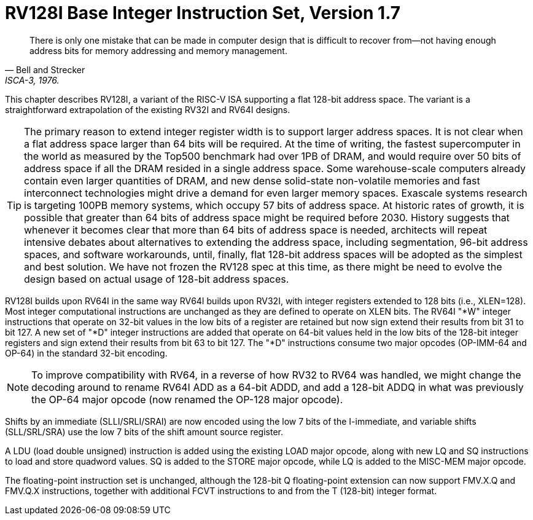 [[rv128]]
= RV128I Base Integer Instruction Set, Version 1.7

"There is only one mistake that can be made in computer design that is
difficult to recover from—not having enough address bits for memory
addressing and memory management."
-- Bell and Strecker, ISCA-3, 1976.

This chapter describes RV128I, a variant of the RISC-V ISA supporting a
flat 128-bit address space. The variant is a straightforward
extrapolation of the existing RV32I and RV64I designs.
(((RV128, design)))

[TIP]
====
The primary reason to extend integer register width is to support larger
address spaces. It is not clear when a flat address space larger than 64
bits will be required. At the time of writing, the fastest supercomputer
in the world as measured by the Top500 benchmark had over 1PB of DRAM, and
would require over 50 bits of address space if all the DRAM resided in a
single address space. Some warehouse-scale computers already contain
even larger quantities of DRAM, and new dense solid-state non-volatile
memories and fast interconnect technologies might drive a demand for
even larger memory spaces. Exascale systems research is targeting 100PB memory
systems, which occupy 57 bits of address space. At historic rates of
growth, it is possible that greater than 64 bits of address space might
be required before 2030.
History suggests that whenever it becomes clear that more than 64 bits
of address space is needed, architects will repeat intensive debates
about alternatives to extending the address space, including
segmentation, 96-bit address spaces, and software workarounds, until,
finally, flat 128-bit address spaces will be adopted as the simplest and
best solution.
We have not frozen the RV128 spec at this time, as there might be need
to evolve the design based on actual usage of 128-bit address spaces.
====
(((RV128, evolution)))
(((RV128I, as relates to RV64I)))

RV128I builds upon RV64I in the same way RV64I builds upon RV32I, with
integer registers extended to 128 bits (i.e., XLEN=128). Most integer
computational instructions are unchanged as they are defined to operate
on XLEN bits. The RV64I "*W" integer instructions that operate on
32-bit values in the low bits of a register are retained but now sign
extend their results from bit 31 to bit 127. A new set of "*D" integer
instructions are added that operate on 64-bit values held in the low
bits of the 128-bit integer registers and sign extend their results from
bit 63 to bit 127. The "*D" instructions consume two major opcodes
(OP-IMM-64 and OP-64) in the standard 32-bit encoding.
(((RV128I, compatibility with RV64)))

[NOTE]
====
To improve compatibility with RV64, in a reverse of how RV32 to RV64 was
handled, we might change the decoding around to rename RV64I ADD as a
64-bit ADDD, and add a 128-bit ADDQ in what was previously the OP-64
major opcode (now renamed the OP-128 major opcode).
====


Shifts by an immediate (SLLI/SRLI/SRAI) are now encoded using the low 7
bits of the I-immediate, and variable shifts (SLL/SRL/SRA) use the low 7
bits of the shift amount source register.
(((RV128I, LOU)))

A LDU (load double unsigned) instruction is added using the existing
LOAD major opcode, along with new LQ and SQ instructions to load and
store quadword values. SQ is added to the STORE major opcode, while LQ
is added to the MISC-MEM major opcode.


The floating-point instruction set is unchanged, although the 128-bit Q
floating-point extension can now support FMV.X.Q and FMV.Q.X
instructions, together with additional FCVT instructions to and from the
T (128-bit) integer format.


